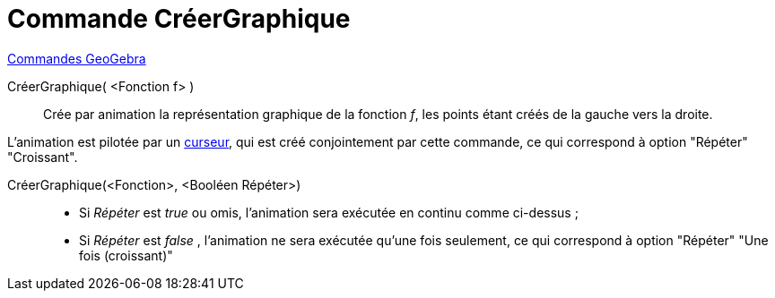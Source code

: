 = Commande CréerGraphique
:page-en: commands/SlowPlot
ifdef::env-github[:imagesdir: /fr/modules/ROOT/assets/images]

xref:commands/Commandes_GeoGebra.adoc[Commandes GeoGebra] 

CréerGraphique( <Fonction f> )::
  Crée par animation la représentation graphique de la fonction _f_, les points étant créés de la gauche vers la droite.
 
L'animation est pilotée par un xref:/tools/Curseur.adoc[curseur], qui est créé conjointement par cette commande, ce
  qui correspond à option "Répéter" "Croissant".

CréerGraphique(<Fonction>, <Booléen Répéter>)::
  * Si _Répéter_ est _true_ ou omis, l'animation sera exécutée en continu comme ci-dessus ;
  * Si _Répéter_ est _false_ , l'animation ne sera exécutée qu'une fois seulement, ce qui correspond à option "Répéter"
  "Une fois (croissant)"
